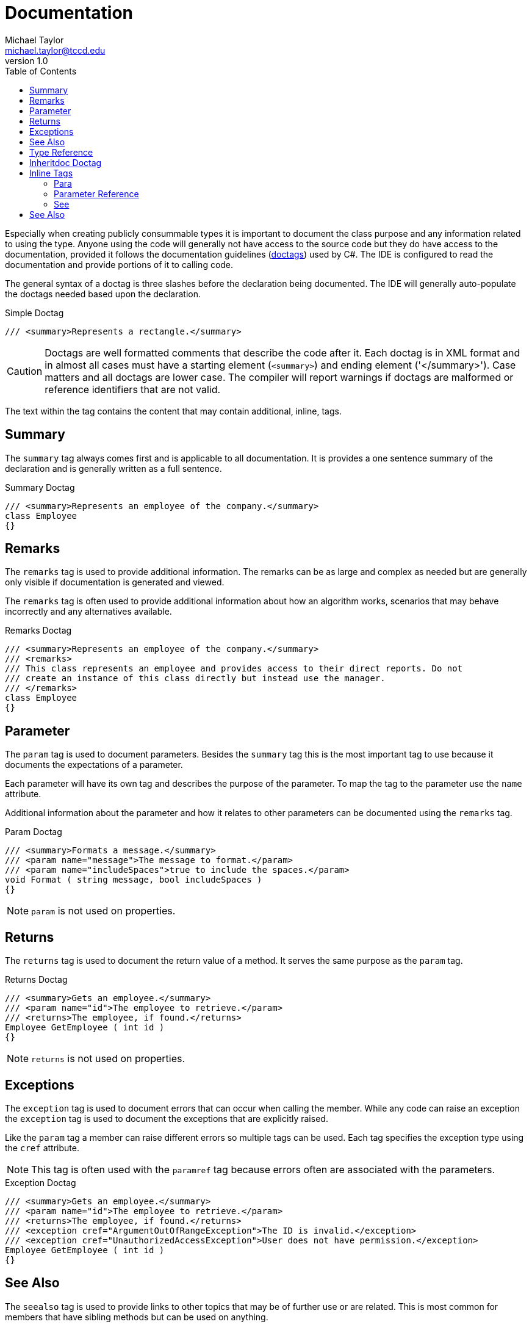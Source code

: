 = Documentation
Michael Taylor <michael.taylor@tccd.edu>
v1.0
:toc:

Especially when creating publicly consummable types it is important to document the class purpose and any information related to using the type. Anyone using the code will generally not have access to the source code but they do have access to the documentation, provided it follows the documentation guidelines (https://docs.microsoft.com/en-us/dotnet/csharp/programming-guide/xmldoc/recommended-tags-for-documentation-comments[doctags]) used by C#. The IDE is configured to read the documentation and provide portions of it to calling code.

The general syntax of a doctag is three slashes before the declaration being documented. The IDE will generally auto-populate the doctags needed based upon the declaration.

.Simple Doctag
[source,csharp]
----
/// <summary>Represents a rectangle.</summary>
----

CAUTION: Doctags are well formatted comments that describe the code after it. Each doctag is in XML format and in almost all cases must have a starting element (`<summary>`) and ending element ('</summary>'). Case matters and all doctags are lower case. The compiler will report warnings if doctags are malformed or reference identifiers that are not valid.

The text within the tag contains the content that may contain additional, inline, tags.

== Summary

The `summary` tag always comes first and is applicable to all documentation. It is provides a one sentence summary of the declaration and is generally written as a full sentence.

.Summary Doctag
[source,csharp]
----
/// <summary>Represents an employee of the company.</summary>
class Employee
{}
----

== Remarks

The `remarks` tag is used to provide additional information.
The remarks can be as large and complex as needed but are generally only visible if documentation is generated and viewed.

The `remarks` tag is often used to provide additional information about how an algorithm works, scenarios that may behave incorrectly and any alternatives available.

.Remarks Doctag
[source,csharp]
----
/// <summary>Represents an employee of the company.</summary>
/// <remarks>
/// This class represents an employee and provides access to their direct reports. Do not
/// create an instance of this class directly but instead use the manager.
/// </remarks>
class Employee
{}
----

== Parameter

The `param` tag is used to document parameters.
Besides the `summary` tag this is the most important tag to use because it documents the expectations of a parameter.

Each parameter will have its own tag and describes the purpose of the parameter.
To map the tag to the parameter use the `name` attribute.

Additional information about the parameter and how it relates to other parameters can be documented using the `remarks` tag.

.Param Doctag
[source,csharp]
----
/// <summary>Formats a message.</summary>
/// <param name="message">The message to format.</param>
/// <param name="includeSpaces">true to include the spaces.</param>
void Format ( string message, bool includeSpaces )
{}
----

NOTE: `param` is not used on properties.

== Returns

The `returns` tag is used to document the return value of a method.
It serves the same purpose as the `param` tag.

.Returns Doctag
[source,csharp]
----
/// <summary>Gets an employee.</summary>
/// <param name="id">The employee to retrieve.</param>
/// <returns>The employee, if found.</returns>
Employee GetEmployee ( int id )
{}
----

NOTE: `returns` is not used on properties.

== Exceptions 

The `exception` tag is used to document errors that can occur when calling the member.
While any code can raise an exception the `exception` tag is used to document the exceptions that are explicitly raised.

Like the `param` tag a member can raise different errors so multiple tags can be used. 
Each tag specifies the exception type using the `cref` attribute.

NOTE: This tag is often used with the `paramref` tag because errors often are associated with the parameters.

.Exception Doctag
[source,csharp]
----
/// <summary>Gets an employee.</summary>
/// <param name="id">The employee to retrieve.</param>
/// <returns>The employee, if found.</returns>
/// <exception cref="ArgumentOutOfRangeException">The ID is invalid.</exception>
/// <exception cref="UnauthorizedAccessException">User does not have permission.</exception>
Employee GetEmployee ( int id )
{}
----

== See Also

The `seealso` tag is used to provide links to other topics that may be of further use or are related.
This is most common for members that have sibling methods but can be used on anything.

The link to the other documentation is marked with the `cref` attribute.
If the item is another member in the same type then it can be listed as is otherwise the containing
type name must be added.

.Seealso Doctag
[source,csharp]
----
/// <summary>Creates a new employee.</summary>
/// <param name="name">The employee name.</summary>
/// <returns>The new employee.</returns>
/// <seealso cref="DeleteEmployee" />
Employee CreateEmployee ( string name )
{}
----

The `seealso` tag allows for custom text in lieu of the `cref` text.
To do this use the start and end tag with the text in the middle.

.Seealso with Custom Text
[source,csharp]
----
/// <summary>Creates a new employee.</summary>
/// <param name="name">The employee name.</summary>
/// <returns>The new employee.</returns>
/// <seealso cref="DeleteEmployee">Deleting an Employee</see>
Employee CreateEmployee ( string name )
{}
----

== Type Reference

The `typeparam` tag is used to document a generic type parameter in a generic type.
The `name` attribute matches the type parameter in the declaration.

.Typeparam Doctag
[source,csharp]
----
/// <summary>Represents a sortable list of items.</summary>
/// <typeparam name="T">The type to sort.</typeparam>
public class Sortable<T>
{}
----

== Inheritdoc Doctag

The `inheritdoc` doctag is a custom tag that is not formally part of the language but is supported.
When overriding members of a base type or implementing an interface member it is common to replicate the documentation. 
To avoid having to do this use the `inheritdoc` tag instead. 
This tag applies the documentation from the base type/interface to the current type.

.Inheritdoc Doctag
[source,csharp]
----
public class Employee
{
   /// <inheritdoc />
   public override string ToString() { }
}
----

== Inline Tags

Some tags are inline tags.
They are designed to be used inside the text area of other tags.

Most inline tags are self closing meaning they have a start tag but no end tag.
The start tag ends with a `/>`.

.Self Closing Tag
[source,xml]
----
<selfclosingtag />
----

The following inline tags are available.

=== Para

The `para` tag is used to insert a paragraph marker into text.
It is only really useful in a few tags such as `remarks`.

.Para DocTag
[source,csharp]
----
/// <summary>Represents an employee.</summary>
/// <remarks>
/// An employee is already added to the system.
/// <para />
/// This is another paragraph.
/// </remarks>
public class Employee
{}
----

=== Parameter Reference

The `paramref` tag is used to reference parameters within the documentation.
The `name` attribute specifies the parameter name.

It is most often used when documenting errors or in the `remarks` tag.

.Paramref Doctag
[source,csharp]
----
/// <summary>Gets an employee.</summary>
/// <param name="id">The employee to retrieve.</param>
/// <returns>The employee, if found.</returns>
/// <exception cref="ArgumentOutOfRangeException"><paramref name="id"/> is invalid.</exception>
/// <exception cref="UnauthorizedAccessException">User does not have permission.</exception>
Employee GetEmployee ( int id )
{}
----

=== See

The `see` tag is a reference to another element either in the current block or a different block. 
It is similar to the `seealso` tag but the link is placed directly inline instead of a separate section.

.See Doctag
[source,csharp]
----
/// <summary>Creates a new employee.</summary>
/// <param name="name">The employee name.</summary>
/// <remarks>
/// The employee cannot exist yet. To remove the employee use <see cref="DeleteEmployee".
/// </remarks>
/// <returns>The new employee.</returns>
Employee CreateEmployee ( string name )
{}
----

Like the `seealso` tag custom text may be used in lieu of the `cref` text. 
To do this use the start and end tag with the text in the middle.

.See Doctag
[source,csharp]
----
/// <summary>Creates a new employee.</summary>
/// <param name="name">The employee name.</summary>
/// <remarks>
/// The employee cannot exist yet. Refer to <see cref="DeleteEmployee">Deleting an Employee</see> for more information.
/// </remarks>
/// <returns>The new employee.</returns>
Employee CreateEmployee ( string name )
{}
----

The `see` tag is also used to change language-specific keywords in documentation. 
For example `null` in C# is `Nothing` in Visual Basic. 
To ensure the documentation is clear the `see` tag can be used to reference the language-specific keyword.

.See with Keyword 
[source,csharp]
----
/// <summary>Gets or sets the name.</summary>
/// <exception cref="ArgumentNullException">When setting the property and the value is <see langword="null"/>.</exception>
string Name { }
----

This should be done for the common keywords such as:

- `false`
- `true`
- `null`

== See Also

https://docs.microsoft.com/en-us/dotnet/csharp/programming-guide/xmldoc/recommended-tags-for-documentation-comments[C# Doctags] +